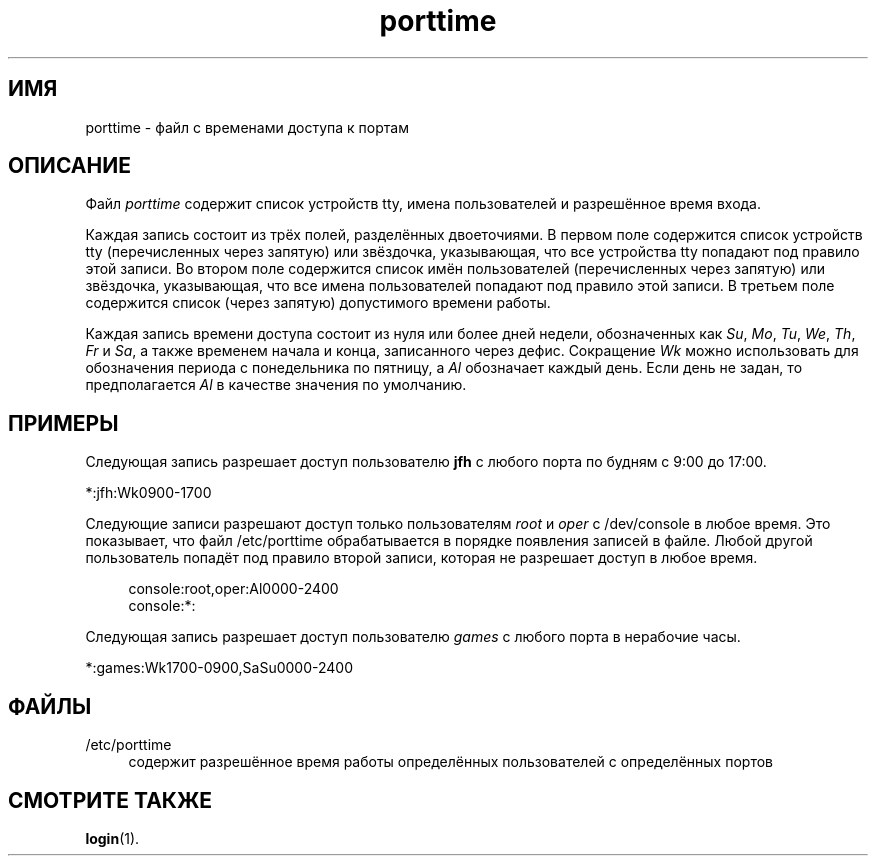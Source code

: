 '\" t
.\"     Title: porttime
.\"    Author: Julianne Frances Haugh
.\" Generator: DocBook XSL Stylesheets v1.76.1 <http://docbook.sf.net/>
.\"      Date: 05/25/2012
.\"    Manual: Форматы файлов
.\"    Source: shadow-utils 4.1.5.1
.\"  Language: Russian
.\"
.TH "porttime" "5" "05/25/2012" "shadow\-utils 4\&.1\&.5\&.1" "Форматы файлов"
.\" -----------------------------------------------------------------
.\" * Define some portability stuff
.\" -----------------------------------------------------------------
.\" ~~~~~~~~~~~~~~~~~~~~~~~~~~~~~~~~~~~~~~~~~~~~~~~~~~~~~~~~~~~~~~~~~
.\" http://bugs.debian.org/507673
.\" http://lists.gnu.org/archive/html/groff/2009-02/msg00013.html
.\" ~~~~~~~~~~~~~~~~~~~~~~~~~~~~~~~~~~~~~~~~~~~~~~~~~~~~~~~~~~~~~~~~~
.ie \n(.g .ds Aq \(aq
.el       .ds Aq '
.\" -----------------------------------------------------------------
.\" * set default formatting
.\" -----------------------------------------------------------------
.\" disable hyphenation
.nh
.\" disable justification (adjust text to left margin only)
.ad l
.\" -----------------------------------------------------------------
.\" * MAIN CONTENT STARTS HERE *
.\" -----------------------------------------------------------------
.SH "ИМЯ"
porttime \- файл с временами доступа к портам
.SH "ОПИСАНИЕ"
.PP
Файл
\fIporttime\fR
содержит список устройств tty, имена пользователей и разрешённое время входа\&.
.PP
Каждая запись состоит из трёх полей, разделённых двоеточиями\&. В первом поле содержится список устройств tty (перечисленных через запятую) или звёздочка, указывающая, что все устройства tty попадают под правило этой записи\&. Во втором поле содержится список имён пользователей (перечисленных через запятую) или звёздочка, указывающая, что все имена пользователей попадают под правило этой записи\&. В третьем поле содержится список (через запятую) допустимого времени работы\&.
.PP
Каждая запись времени доступа состоит из нуля или более дней недели, обозначенных как
\fISu\fR,
\fIMo\fR,
\fITu\fR,
\fIWe\fR,
\fITh\fR,
\fIFr\fR
и
\fISa\fR, а также временем начала и конца, записанного через дефис\&. Сокращение
\fIWk\fR
можно использовать для обозначения периода с понедельника по пятницу, а
\fIAl\fR
обозначает каждый день\&. Если день не задан, то предполагается
\fIAl\fR
в качестве значения по умолчанию\&.
.SH "ПРИМЕРЫ"
.PP
Следующая запись разрешает доступ пользователю
\fBjfh\fR
с любого порта по будням с 9:00 до 17:00\&.
.PP
*:jfh:Wk0900\-1700
.PP
Следующие записи разрешают доступ только пользователям
\fIroot\fR
и
\fIoper\fR
с
/dev/console
в любое время\&. Это показывает, что файл
/etc/porttime
обрабатывается в порядке появления записей в файле\&. Любой другой пользователь попадёт под правило второй записи, которая не разрешает доступ в любое время\&.
.sp
.if n \{\
.RS 4
.\}
.nf
      console:root,oper:Al0000\-2400
      console:*:
    
.fi
.if n \{\
.RE
.\}
.PP
Следующая запись разрешает доступ пользователю
\fIgames\fR
с любого порта в нерабочие часы\&.
.PP
*:games:Wk1700\-0900,SaSu0000\-2400
.SH "ФАЙЛЫ"
.PP
/etc/porttime
.RS 4
содержит разрешённое время работы определённых пользователей с определённых портов
.RE
.SH "СМОТРИТЕ ТАКЖЕ"
.PP
\fBlogin\fR(1)\&.
